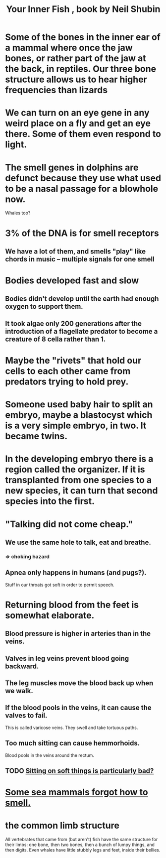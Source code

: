 :PROPERTIES:
:ID:       59e80c44-dec3-4dd7-bdbd-49c92118fb0e
:END:
#+title: Your Inner Fish , book by Neil Shubin
* Some of the bones in the inner ear of a mammal where once the jaw bones, or rather part of the jaw at the back, in reptiles. Our three bone structure allows us to hear higher frequencies than lizards
* We can turn on an eye gene in any weird place on a fly and get an eye there. Some of them even respond to light.
* The smell genes in dolphins are defunct because they use what used to be a nasal passage for a blowhole now.
  Whales too?
* 3% of the DNA is for smell receptors
** We have a lot of them, and smells "play" like chords in music -- multiple signals for one smell
* Bodies developed fast and slow
** Bodies didn't develop until the earth had enough oxygen to support them.
** It took algae only 200 generations after the introduction of a flagellate predator to become a creature of 8 cella rather than 1.
* Maybe the "rivets" that hold our cells to each other came from predators trying to hold prey.
* Someone used baby hair to split an embryo, maybe a blastocyst which is a very simple embryo, in two. It became twins.
* In the developing embryo there is a region called the organizer. If it is transplanted from one species to a new species, it can turn that second species into the first.
* "Talking did not come cheap."
** We use the same hole to talk, eat and breathe.
*** => choking hazard
** Apnea only happens in humans (and pugs?).
   Stuff in our throats got soft in order to permit speech.
* Returning blood from the feet is somewhat elaborate.
** Blood pressure is higher in arteries than in the veins.
** Valves in leg veins prevent blood going backward.
** The leg muscles move the blood back up when we walk.
** If the blood pools in the veins, it can cause the valves to fail.
   This is called varicose veins.
   They swell and take tortuous paths.
** Too much sitting can cause hemmorhoids.
   Blood pools in the veins around the rectum.
** TODO [[https://github.com/JeffreyBenjaminBrown/secret_org_with_github-navigable_links/blob/master/sitting_on_soft_things_is_particularly_bad.org][Sitting on soft things is particularly bad?]]
* [[https://github.com/JeffreyBenjaminBrown/public_notes_with_github-navigable_links/blob/master/some_sea_mammals_forgot_how_to_smell.org][Some sea mammals forgot how to smell.]]
* the common limb structure
  All vertebrates that came from (but aren't) fish have the same structure for their limbs: one bone, then two bones, then a bunch of lumpy things, and then digits. Even whales have little stubbly legs and feet, inside their bellies.
